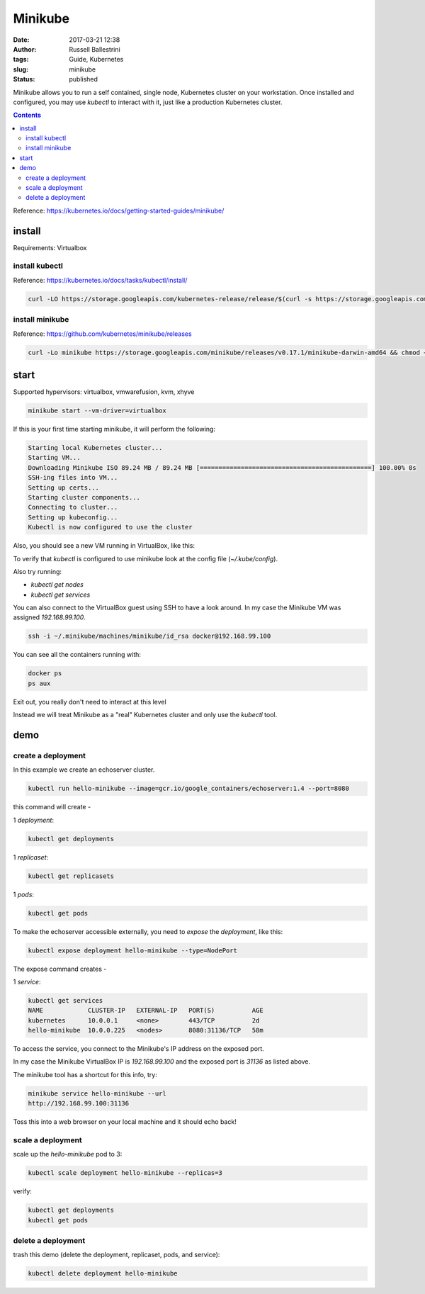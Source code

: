 Minikube
########

:date: 2017-03-21 12:38
:author: Russell Ballestrini
:tags: Guide, Kubernetes
:slug: minikube
:status: published

Minikube allows you to run a self contained, single node, Kubernetes cluster on your workstation.
Once installed and configured, you may use `kubectl` to interact with it, just like a production Kubernetes cluster.

.. contents:: 

Reference: https://kubernetes.io/docs/getting-started-guides/minikube/

install
==========

Requirements: Virtualbox

install kubectl
-----------------

Reference: https://kubernetes.io/docs/tasks/kubectl/install/

.. code-block:: bash

 curl -LO https://storage.googleapis.com/kubernetes-release/release/$(curl -s https://storage.googleapis.com/kubernetes-release/release/stable.txt)/bin/darwin/amd64/kubectl && chmod +x kubectl && sudo mv kubectl /usr/local/bin
 

install minikube
----------------------

Reference: https://github.com/kubernetes/minikube/releases

.. code-block:: bash

 curl -Lo minikube https://storage.googleapis.com/minikube/releases/v0.17.1/minikube-darwin-amd64 && chmod +x minikube && sudo mv minikube /usr/local/bin/
 
start
==========

Supported hypervisors: virtualbox, vmwarefusion, kvm, xhyve
 
.. code-block:: bash
 
  minikube start --vm-driver=virtualbox

If this is your first time starting minikube, it will perform the following:

.. code-block:: bash

 Starting local Kubernetes cluster...
 Starting VM...
 Downloading Minikube ISO 89.24 MB / 89.24 MB [==============================================] 100.00% 0s
 SSH-ing files into VM...
 Setting up certs...
 Starting cluster components...
 Connecting to cluster...
 Setting up kubeconfig... 
 Kubectl is now configured to use the cluster

Also, you should see a new VM running in VirtualBox, like this:

.. image:: /uploads/2017/virtualbox-running-minikube.png
   :width: 350
   :alt: virtualbox running minikube.

To verify that `kubectl` is configured to use minikube look at the config file (`~/.kube/config`).

Also try running:

* `kubectl get nodes`
* `kubectl get services`

You can also connect to the VirtualBox guest using SSH to have a look around.
In my case the Minikube VM was assigned `192.168.99.100`.

.. code-block:: bash

 ssh -i ~/.minikube/machines/minikube/id_rsa docker@192.168.99.100

You can see all the containers running with:

.. code-block:: bash

 docker ps
 ps aux

Exit out, you really don't need to interact at this level

Instead we will treat Minikube as a "real" Kubernetes cluster and only use the `kubectl` tool.

demo
==========

create a deployment
----------------------

In this example we create an echoserver cluster. 

.. code-block:: bash

  kubectl run hello-minikube --image=gcr.io/google_containers/echoserver:1.4 --port=8080

this command will create -

1 `deployment`:

.. code-block:: bash

 kubectl get deployments

1 `replicaset`:

.. code-block:: bash

 kubectl get replicasets

1 `pods`:

.. code-block:: bash

 kubectl get pods

To make the echoserver accessible externally, you need to `expose` the `deployment`, like this:

.. code-block:: bash

 kubectl expose deployment hello-minikube --type=NodePort

The expose command creates -

1 `service`:

.. code-block:: bash

 kubectl get services
 NAME            CLUSTER-IP   EXTERNAL-IP   PORT(S)          AGE
 kubernetes      10.0.0.1     <none>        443/TCP          2d
 hello-minikube  10.0.0.225   <nodes>       8080:31136/TCP   58m

To access the service, you connect to the Minikube's IP address on the exposed port.

In my case the Minikube VirtualBox IP is `192.168.99.100` and the exposed port is `31136` as listed above.

The minikube tool has a shortcut for this info, try:

.. code-block:: bash

 minikube service hello-minikube --url
 http://192.168.99.100:31136

Toss this into a web browser on your local machine and it should echo back!


scale a deployment
-----------------------

scale up the `hello-minikube` pod to 3:

.. code-block:: bash

 kubectl scale deployment hello-minikube --replicas=3

verify:

.. code-block:: bash

 kubectl get deployments
 kubectl get pods
 
delete a deployment
-----------------------
 
trash this demo (delete the deployment, replicaset, pods, and service):
 
.. code-block:: bash

 kubectl delete deployment hello-minikube
